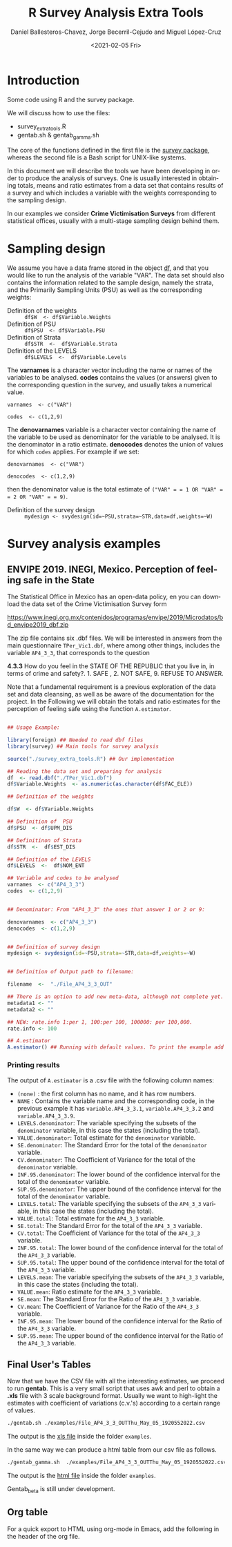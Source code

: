 #+options: ':nil *:t -:t ::t <:t H:3 \n:nil ^:t arch:headline
#+options: author:t broken-links:nil c:nil creator:nil
#+options: d:(not "LOGBOOK") date:t e:t email:nil f:t inline:t num:t
#+options: p:nil pri:nil prop:nil stat:t tags:t tasks:t tex:t
#+options: timestamp:t title:t toc:t todo:t |:t
#+title: R Survey Analysis Extra Tools
#+date: <2021-02-05 Fri>
#+author: Daniel Ballesteros-Chavez, Jorge Becerril-Cejudo and Miguel López-Cruz
#+email: 
#+language: en
#+select_tags: export
#+exclude_tags: noexport
#+creator: Emacs 26.1 (Org mode 9.3.6)

*  Introduction
Some code using R and the survey package.

We will discuss how to use the files:
+ survey_extra_tools.R
+ gentab.sh & gentab_gamma.sh

The core of the functions defined in the first file is the [[https://cran.r-project.org/web/packages/survey/][survey package]], whereas the second file is a Bash script for UNIX-like systems.

In this document we will describe the tools we have been developing in order to produce the analysis of surveys. 
One is usually interested in obtaining totals, means and ratio estimates from a data set that contains results of a survey and which includes
a variable with the weights corresponding to the sampling design.

In our examples we consider *Crime Victimisation Surveys* from different statistical offices, usually with a multi-stage sampling design behind them.


* Sampling design

We assume you have a data frame stored in the object _df_, and that you would like to run the analysis of the variable "VAR". The data set should also contains 
the information related to the sample design, namely the strata, and the Primarily Sampling Units (PSU) as well as the corresponding weights:

+ Definition of the weights :: =df$W  <- df$Variable.Weights=
+ Definition of  PSU :: =df$PSU  <- df$Variable.PSU=
+ Definition of Strata :: =df$STR  <-  df$Variable.Strata=
+ Definition of the LEVELS :: =df$LEVELS  <-  df$Variable.Levels=

The *varnames* is a character vector including the name or names of the variables to be analysed. *codes* contains the values (or answers) given to the corresponding question in the survey, and usually takes a numerical value.

=varnames  <- c("VAR")=

=codes  <- c(1,2,9)=

The *denovarnames* variable is a character vector containing the name of the variable to be used as denominator for the variable to be analysed. It is the denominator
in a ratio estimate. *denocodes* denotes the union of values for which =codes= applies. For example if we set:

=denovarnames  <- c("VAR")=

=denocodes  <- c(1,2,9)=

then the denominator value is the total estimate of =("VAR" = = 1 OR "VAR" = = 2 OR "VAR" = = 9)=.


+ Definition of the survey design :: =mydesign <- svydesign(id=~PSU,strata=~STR,data=df,weights=~W)=
 

* Survey analysis examples

** ENVIPE 2019. INEGI, Mexico. Perception of feeling safe in the State

The Statistical Office in Mexico has an open-data policy, en you can download the data set of the Crime Victimisation Survey form

https://www.inegi.org.mx/contenidos/programas/envipe/2019/Microdatos/bd_envipe2019_dbf.zip

The zip file contains six .dbf files. We will be interested in answers from the main questionnaire =TPer_Vic1.dbf=, where among other things, includes the 
variable =AP4_3_3=, that corresponds to the question

*4.3.3* How do you feel in the STATE OF THE REPUBLIC that you live in, in terms of crime and safety?. 1. SAFE , 2. NOT SAFE, 9. REFUSE TO ANSWER.

Note that a fundamental requirement is a previous exploration of the data set and data cleansing, as well as be aware of the documentation for the project.
In the Following we will obtain the totals and ratio estimates for the perception of feeling safe using the function =A.estimator=.

#+begin_src R

## Usage Example:

library(foreign) ## Needed to read dbf files
library(survey) ## Main tools for survey analysis

source("./survey_extra_tools.R") ## Our implementation

## Reading the data set and preparing for analysis
df  <- read.dbf("./TPer_Vic1.dbf")
df$Variable.Weights  <- as.numeric(as.character(df$FAC_ELE))

## Definition of the weights

df$W  <- df$Variable.Weights

## Definition of  PSU
df$PSU  <- df$UPM_DIS

## Definitinon of Strata
df$STR  <-  df$EST_DIS

## Definition of the LEVELS
df$LEVELS  <-  df$NOM_ENT

## Variable and codes to be analysed
varnames  <- c("AP4_3_3")
codes  <- c(1,2,9)


## Denominator: From "AP4_3_3" the ones that answer 1 or 2 or 9:

denovarnames  <- c("AP4_3_3")
denocodes  <- c(1,2,9)


## Definition of survey design
mydesign <- svydesign(id=~PSU,strata=~STR,data=df,weights=~W)


## Definition of Output path to filename:

filename  <-  "./File_AP4_3_3_OUT"

## There is an option to add new meta-data, although not complete yet.
metadata1 <- ""
metadata2 <- ""

## NEW: rate.info 1:per 1, 100:per 100, 100000: per 100,000.
rate.info <- 100

## A.estimator
A.estimator() ## Running with default values. To print the example add (rate=rate.info, write.file=TRUE)
#+end_src

*** Printing results

The output of =A.estimator= is a .csv file with the following column names:

+ =(none)= : the first column has no name, and it has row numbers.
+ =NAME= : Contains the variable name and the corresponding code, in the previous example it has  =variable.AP4_3_3.1=, =variable.AP4_3_3.2= and =variable.AP4_3_3.9=.
+ =LEVELS.denominator=: The variable specifying the subsets of the =denominator= variable, in this case the states (including the total).
+ =VALUE.denominator=: Total estimate for the =denominator= variable.
+ =SE.denominator=: The Standard Error for the total of the =denominator= variable.
+ =CV.denominator=: The Coefficient of Variance for the total of the =denominator= variable.
+ =INF.95.denominator=: The lower bound of the confidence interval for the total of the =denominator= variable.
+ =SUP.95.denominator=: The upper bound of the confidence interval for the total of the =denominator= variable.
+ =LEVELS.total=: The variable specifying the subsets of the =AP4_3_3= variable, in this case the states (including the total).
+ =VALUE.total=: Total estimate for the =AP4_3_3= variable.
+ =SE.total=: The Standard Error for the total of the =AP4_3_3= variable.
+ =CV.total=: The Coefficient of Variance for the total of the =AP4_3_3= variable.
+ =INF.95.total=: The lower bound of the confidence interval for the total of the =AP4_3_3= variable.
+ =SUP.95.total=: The upper bound of the confidence interval for the total of the =AP4_3_3= variable.
+ =LEVELS.mean=: The variable specifying the subsets of the =AP4_3_3= variable, in this case the states (including the total).
+ =VALUE.mean=: Ratio estimate for the =AP4_3_3= variable.
+ =SE.mean=: The Standard Error for the Ratio of the =AP4_3_3= variable.
+ =CV.mean=: The Coefficient of Variance for the Ratio of the =AP4_3_3= variable.
+ =INF.95.mean=: The lower bound of the confidence interval for the Ratio of the =AP4_3_3= variable.
+ =SUP.95.mean=: The upper bound of the confidence interval for the Ratio of the =AP4_3_3= variable.


** Final User's Tables

Now that we have the CSV file with all the interesting estimates, we proceed to run *gentab*. This is a very small script that uses
awk and perl to obtain a *.xls* file with 3 scale background format. Usually we want to high-light the estimates with coefficient of
variations (c.v.'s) according to a certain range of values. 

#+begin_src sh 
./gentab.sh ./examples/File_AP4_3_3_OUTThu_May_05_1920552022.csv
#+end_src

The output is the [[./examples/File_AP4_3_3_OUTThu_May_05_1920552022.xls][xls file]] inside the folder =examples=.


In the same way we can produce a html table from our csv file as follows.
#+begin_src sh 
./gentab_gamma.sh  ./examples/File_AP4_3_3_OUTThu_May_05_1920552022.csv
#+end_src


The output is the [[./examples/File_AP4_3_3_OUTThu_May_05_1920552022.html][html file]] inside the folder =examples=.


Gentab_beta is still under development.

** Org table

For a quick export to HTML using org-mode in Emacs, add the following in the header of the org file.

#+begin_example org
#+HTML_HEAD: <style type="text/css"> tr:nth-child(odd) {background-color: #e2e2e2;}  tr:first-child {font-weight: bold}  tr:hover {background-color: #d0c6e5;}</style>
#+end_example
